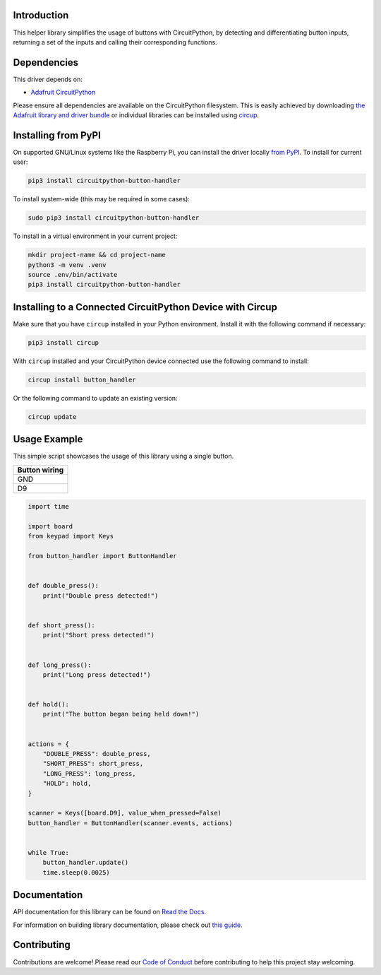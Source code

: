Introduction
============


.. image:: https://readthedocs.org/projects/circuitpython-button-handler/badge/?version=latest
    :target: https://circuitpython-button-handler.readthedocs.io/
    :alt: Documentation Status



.. image:: https://img.shields.io/discord/327254708534116352.svg
    :target: https://adafru.it/discord
    :alt: Discord


.. image:: https://github.com/EGJ-Moorington/CircuitPython_Button_Handler/workflows/Build%20CI/badge.svg
    :target: https://github.com/EGJ-Moorington/CircuitPython_Button_Handler/actions
    :alt: Build Status


.. image:: https://img.shields.io/endpoint?url=https://raw.githubusercontent.com/astral-sh/ruff/main/assets/badge/v2.json
    :target: https://github.com/astral-sh/ruff
    :alt: Code Style: Ruff

This helper library simplifies the usage of buttons with CircuitPython, by detecting and differentiating button inputs, returning a set of the inputs and calling their corresponding functions.


Dependencies
=============
This driver depends on:

* `Adafruit CircuitPython <https://github.com/adafruit/circuitpython>`_

Please ensure all dependencies are available on the CircuitPython filesystem.
This is easily achieved by downloading
`the Adafruit library and driver bundle <https://circuitpython.org/libraries>`_
or individual libraries can be installed using
`circup <https://github.com/adafruit/circup>`_.

Installing from PyPI
=====================

On supported GNU/Linux systems like the Raspberry Pi, you can install the driver locally `from
PyPI <https://pypi.org/project/circuitpython-button-handler/>`_.
To install for current user:

.. code-block:: shell

    pip3 install circuitpython-button-handler

To install system-wide (this may be required in some cases):

.. code-block:: shell

    sudo pip3 install circuitpython-button-handler

To install in a virtual environment in your current project:

.. code-block:: shell

    mkdir project-name && cd project-name
    python3 -m venv .venv
    source .env/bin/activate
    pip3 install circuitpython-button-handler

Installing to a Connected CircuitPython Device with Circup
==========================================================

Make sure that you have ``circup`` installed in your Python environment.
Install it with the following command if necessary:

.. code-block:: shell

    pip3 install circup

With ``circup`` installed and your CircuitPython device connected use the
following command to install:

.. code-block:: shell

    circup install button_handler

Or the following command to update an existing version:

.. code-block:: shell

    circup update

Usage Example
=============

This simple script showcases the usage of this library using a single button.

+---------------+
| Button wiring |
+===============+
| GND           |
+---------------+
| D9            |
+---------------+

.. code-block:: python

    import time

    import board
    from keypad import Keys

    from button_handler import ButtonHandler


    def double_press():
        print("Double press detected!")


    def short_press():
        print("Short press detected!")


    def long_press():
        print("Long press detected!")


    def hold():
        print("The button began being held down!")


    actions = {
        "DOUBLE_PRESS": double_press,
        "SHORT_PRESS": short_press,
        "LONG_PRESS": long_press,
        "HOLD": hold,
    }

    scanner = Keys([board.D9], value_when_pressed=False)
    button_handler = ButtonHandler(scanner.events, actions)


    while True:
        button_handler.update()
        time.sleep(0.0025)

Documentation
=============
API documentation for this library can be found on `Read the Docs <https://circuitpython-button-handler.readthedocs.io/>`_.

For information on building library documentation, please check out
`this guide <https://learn.adafruit.com/creating-and-sharing-a-circuitpython-library/sharing-our-docs-on-readthedocs#sphinx-5-1>`_.

Contributing
============

Contributions are welcome! Please read our `Code of Conduct
<https://github.com/EGJ-Moorington/CircuitPython_Button_Handler/blob/HEAD/CODE_OF_CONDUCT.md>`_
before contributing to help this project stay welcoming.
